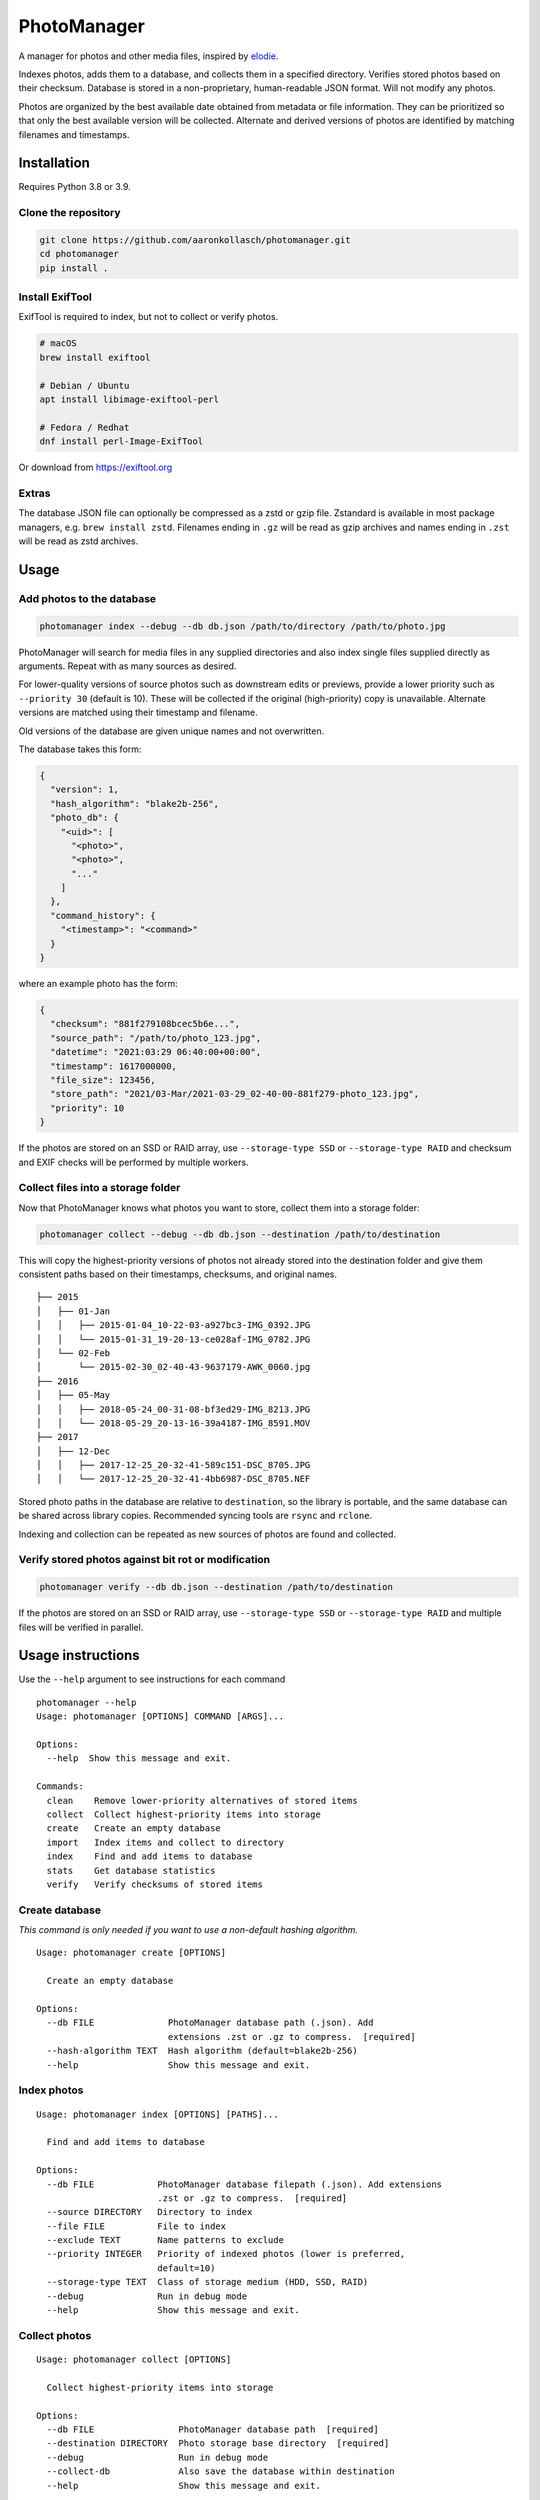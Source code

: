 ============
PhotoManager
============

.. image:: https://github.com/aaronkollasch/photomanager/workflows/CI/badge.svg?branch=main
     :target: https://github.com/aaronkollasch/photomanager/actions?workflow=CI
     :alt: CI Status

.. image:: https://codecov.io/gh/aaronkollasch/photomanager/branch/main/graph/badge.svg?token=QLC34GSAMR
     :target: https://codecov.io/gh/aaronkollasch/photomanager
     :alt: Test Coverage

A manager for photos and other media files,
inspired by `elodie <https://github.com/jmathai/elodie>`_.

Indexes photos, adds them to a database, and 
collects them in a specified directory.
Verifies stored photos based on their checksum.
Database is stored in a non-proprietary, human-readable JSON format.
Will not modify any photos.

Photos are organized by the best available date
obtained from metadata or file information.
They can be prioritized so that only the best available version
will be collected. Alternate and derived versions of photos
are identified by matching filenames and timestamps.

Installation
============

Requires Python 3.8 or 3.9.

Clone the repository
--------------------

.. code-block:: bash

    git clone https://github.com/aaronkollasch/photomanager.git
    cd photomanager
    pip install .


Install ExifTool
----------------

ExifTool is required to index, 
but not to collect or verify photos.

.. code-block:: bash

    # macOS
    brew install exiftool

    # Debian / Ubuntu
    apt install libimage-exiftool-perl

    # Fedora / Redhat
    dnf install perl-Image-ExifTool

Or download from `<https://exiftool.org>`_

Extras
------

The database JSON file can optionally be compressed as a zstd
or gzip file. Zstandard is available in most package managers,
e.g. ``brew install zstd``.
Filenames ending in ``.gz`` will be read as gzip archives and
names ending in ``.zst`` will be read as zstd archives.

Usage
=====

Add photos to the database
--------------------------

.. code-block:: bash

    photomanager index --debug --db db.json /path/to/directory /path/to/photo.jpg

PhotoManager will search for media files in any supplied directories
and also index single files supplied directly as arguments.
Repeat with as many sources as desired.

For lower-quality versions of source photos such as downstream edits
or previews, provide a lower priority such as ``--priority 30``
(default is 10). These will be collected if the original (high-priority)
copy is unavailable. Alternate versions are matched using their
timestamp and filename.

Old versions of the database are given unique names and not overwritten.

The database takes this form:

.. code-block:: json

    {
      "version": 1,
      "hash_algorithm": "blake2b-256",
      "photo_db": {
        "<uid>": [
          "<photo>",
          "<photo>",
          "..."
        ]
      },
      "command_history": {
        "<timestamp>": "<command>"
      }
    }

where an example photo has the form:

.. code-block:: json

    {
      "checksum": "881f279108bcec5b6e...",
      "source_path": "/path/to/photo_123.jpg",
      "datetime": "2021:03:29 06:40:00+00:00",
      "timestamp": 1617000000,
      "file_size": 123456,
      "store_path": "2021/03-Mar/2021-03-29_02-40-00-881f279-photo_123.jpg",
      "priority": 10
    }

If the photos are stored on an SSD or RAID array, use
``--storage-type SSD`` or ``--storage-type RAID`` and
checksum and EXIF checks will be performed by multiple workers.

Collect files into a storage folder
-----------------------------------

Now that PhotoManager knows what photos you want to store,
collect them into a storage folder:

.. code-block:: bash

    photomanager collect --debug --db db.json --destination /path/to/destination

This will copy the highest-priority versions of photos
not already stored into the destination folder and
give them consistent paths based on their
timestamps, checksums, and original names.

::

    ├── 2015
    │   ├── 01-Jan
    │   │   ├── 2015-01-04_10-22-03-a927bc3-IMG_0392.JPG
    │   │   └── 2015-01-31_19-20-13-ce028af-IMG_0782.JPG
    │   └── 02-Feb
    │       └── 2015-02-30_02-40-43-9637179-AWK_0060.jpg
    ├── 2016
    │   ├── 05-May
    │   │   ├── 2018-05-24_00-31-08-bf3ed29-IMG_8213.JPG
    │   │   └── 2018-05-29_20-13-16-39a4187-IMG_8591.MOV
    ├── 2017
    │   ├── 12-Dec
    │   │   ├── 2017-12-25_20-32-41-589c151-DSC_8705.JPG
    │   │   └── 2017-12-25_20-32-41-4bb6987-DSC_8705.NEF

Stored photo paths in the database are relative to ``destination``,
so the library is portable, and the same database can be shared across
library copies. Recommended syncing tools are ``rsync`` and ``rclone``.

Indexing and collection can be repeated
as new sources of photos are found and collected.

Verify stored photos against bit rot or modification
----------------------------------------------------

.. code-block:: bash

    photomanager verify --db db.json --destination /path/to/destination

If the photos are stored on an SSD or RAID array,
use ``--storage-type SSD`` or ``--storage-type RAID`` and
multiple files will be verified in parallel.

Usage instructions
==================

Use the ``--help`` argument to see instructions for each command

::

    photomanager --help
    Usage: photomanager [OPTIONS] COMMAND [ARGS]...

    Options:
      --help  Show this message and exit.

    Commands:
      clean    Remove lower-priority alternatives of stored items
      collect  Collect highest-priority items into storage
      create   Create an empty database
      import   Index items and collect to directory
      index    Find and add items to database
      stats    Get database statistics
      verify   Verify checksums of stored items

Create database
---------------
`This command is only needed if you want to use a
non-default hashing algorithm.`

::

    Usage: photomanager create [OPTIONS]

      Create an empty database

    Options:
      --db FILE              PhotoManager database path (.json). Add
                             extensions .zst or .gz to compress.  [required]
      --hash-algorithm TEXT  Hash algorithm (default=blake2b-256)
      --help                 Show this message and exit.

Index photos
------------

::

    Usage: photomanager index [OPTIONS] [PATHS]...

      Find and add items to database

    Options:
      --db FILE            PhotoManager database filepath (.json). Add extensions
                           .zst or .gz to compress.  [required]
      --source DIRECTORY   Directory to index
      --file FILE          File to index
      --exclude TEXT       Name patterns to exclude
      --priority INTEGER   Priority of indexed photos (lower is preferred,
                           default=10)
      --storage-type TEXT  Class of storage medium (HDD, SSD, RAID)
      --debug              Run in debug mode
      --help               Show this message and exit.

Collect photos
--------------

::

    Usage: photomanager collect [OPTIONS]

      Collect highest-priority items into storage

    Options:
      --db FILE                PhotoManager database path  [required]
      --destination DIRECTORY  Photo storage base directory  [required]
      --debug                  Run in debug mode
      --collect-db             Also save the database within destination
      --help                   Show this message and exit.

Verify photos
-------------

::

    Usage: photomanager verify [OPTIONS]

      Verify checksums of stored items

    Options:
      --db FILE                PhotoManager database path  [required]
      --destination DIRECTORY  Photo storage base directory  [required]
      --subdir TEXT            Verify only items within subdirectory
      --storage-type TEXT      Class of storage medium (HDD, SSD, RAID)
      --help                   Show this message and exit.

Remove unnecessary duplicates
-----------------------------

::

    Usage: photomanager clean [OPTIONS]

      Remove lower-priority alternatives of stored items

    Options:
      --db FILE                PhotoManager database path  [required]
      --destination DIRECTORY  Photo storage base directory  [required]
      --subdir TEXT            Remove only items within subdirectory
      --debug                  Run in debug mode
      --dry-run                Perform a dry run that makes no changes
      --help                   Show this message and exit.
